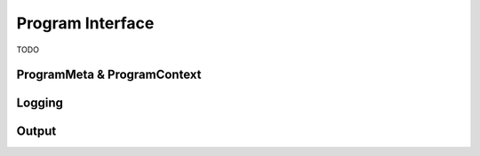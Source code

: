 .. _label_program_interface:

************************
Program Interface
************************
TODO

ProgramMeta & ProgramContext
=========================

Logging
=============

Output
=======
